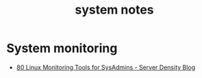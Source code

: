 #+TITLE: system notes

* System monitoring
- [[https://blog.serverdensity.com/80-linux-monitoring-tools-know/][80 Linux Monitoring Tools for SysAdmins - Server Density Blog]]
